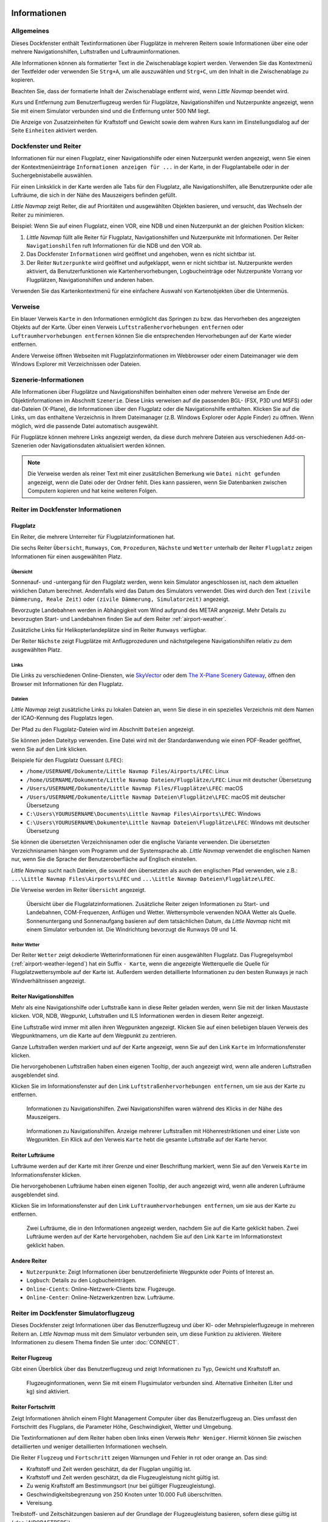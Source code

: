 |Information| Informationen
-------------------------------------

.. _General:

Allgemeines
~~~~~~~~~~~

Dieses Dockfenster enthält Textinformationen über Flugplätze in mehreren
Reitern sowie Informationen über eine oder mehrere Navigationshilfen,
Luftstraßen und Luftrauminformationen.

Alle Informationen können als formatierter Text in die Zwischenablage
kopiert werden. Verwenden Sie das Kontextmenü der Textfelder oder
verwenden Sie ``Strg+A``, um alle auszuwählen und ``Strg+C``, um den
Inhalt in die Zwischenablage zu kopieren.

Beachten Sie, dass der
formatierte Inhalt der Zwischenablage entfernt wird, wenn *Little
Navmap* beendet wird.

Kurs und Entfernung zum
Benutzerflugzeug werden für Flugplätze, Navigationshilfen und Nutzerpunkte
angezeigt, wenn Sie mit einem Simulator verbunden sind und die
Entfernung unter 500 NM liegt.

Die Anzeige von Zusatzeinheiten für Kraftstoff und Gewicht sowie dem
wahren Kurs kann im Einstellungsdialog auf der Seite ``Einheiten``
aktiviert werden.

.. _windows-tabs:

Dockfenster und Reiter
~~~~~~~~~~~~~~~~~~~~~~~~~~~~~~

Informationen für nur einen Flugplatz, einer Navigationshilfe oder einen
Nutzerpunkt werden angezeigt, wenn Sie einen der Kontextmenüeinträge
``Informationen anzeigen für ...`` in der Karte, in der Flugplantabelle
oder in der Suchergebnistabelle auswählen.

Für einen Linksklick in der Karte werden
alle Tabs für den Flugplatz, alle Navigationshilfen, alle Benutzerpunkte oder alle Lufträume, die sich in der Nähe des Mauszeigers befinden gefüllt.

*Little Navmap* zeigt Reiter, die auf Prioritäten und
ausgewählten Objekten basieren, und versucht, das Wechseln der Reiter zu
minimieren.

Beispiel: Wenn Sie auf einen Flugplatz, einen VOR, eine NDB und einen
Nutzerpunkt an der gleichen Position klicken:

#. *Little Navmap* füllt alle Reiter für Flugplatz, Navigationshilfen und
   Nutzerpunkte mit Informationen. Der Reiter ``Navigationshilfen`` ruft
   Informationen für die NDB und den VOR ab.
#. Das Dockfenster ``Informationen`` wird geöffnet und angehoben, wenn es
   nicht sichtbar ist.
#. Der Reiter ``Nutzerpunkte`` wird geöffnet und aufgeklappt,
   wenn er nicht sichtbar ist. Nutzerpunkte werden aktiviert, da
   Benutzerfunktionen wie Kartenhervorhebungen, Logbucheinträge oder
   Nutzerpunkte Vorrang vor Flugplätzen, Navigationshilfen und anderen haben.

Verwenden Sie das Kartenkontextmenü für eine einfachere Auswahl von Kartenobjekten über die Untermenüs.

.. _links:

Verweise
~~~~~~~~

Ein blauer Verweis ``Karte`` in den Informationen ermöglicht das Springen
zu bzw. das Hervorheben des angezeigten Objekts auf der Karte. Über
einen Verweis ``Luftstraßenhervorhebungen entfernen`` oder
``Luftraumhervorhebungen entfernen`` können Sie die entsprechenden
Hervorhebungen auf der Karte wieder entfernen.

Andere Verweise öffnen Webseiten mit Flugplatzinformationen im Webbrowser
oder einem Dateimanager wie dem Windows Explorer mit Verzeichnissen oder
Dateien.

.. _scenery:

Szenerie-Informationen
~~~~~~~~~~~~~~~~~~~~~~

Alle Informationen über Flugplätze und Navigationshilfen beinhalten einen oder
mehrere Verweise am Ende der Objektinformationen im Abschnitt ``Szenerie``.
Diese Links verweisen auf die passenden BGL- (FSX, P3D und MSFS) oder dat-Dateien (X-Plane), die Informationen über den Flugplatz oder die Navigationshilfe
enthalten. Klicken Sie auf die Links, um das enthaltene Verzeichnis in
Ihrem Dateimanager (z.B. Windows Explorer oder Apple Finder) zu öffnen. Wenn möglich, wird
die passende Datei automatisch ausgewählt.

Für Flugplätze können mehrere Links angezeigt werden, da diese durch
mehrere Dateien aus verschiedenen Add-on-Szenerien oder
Navigationsdaten aktualisiert werden können.

.. note::

    Die Verweise werden als reiner Text mit einer zusätzlichen Bemerkung wie ``Datei nicht gefunden`` angezeigt, wenn die Datei oder der Ordner fehlt.
    Dies kann passieren, wenn Sie Datenbanken zwischen Computern kopieren und hat keine weiteren Folgen.


|Tabs in Information Dock Window| Reiter im Dockfenster Informationen
~~~~~~~~~~~~~~~~~~~~~~~~~~~~~~~~~~~~~~~~~~~~~~~~~~~~~~~~~~~~~~~~~~~~~~~~~~~~

.. _airport:

Flugplatz
^^^^^^^^^^^^^^^^^^^^^^^^^^^^^^^^^^^^^^^^^^^^^^^^^^^^^^^^^^^

Ein Reiter, die mehrere Unterreiter für Flugplatzinformationen hat.

Die sechs Reiter ``Übersicht``, ``Runways``, ``Com``, ``Prozeduren``, ``Nächste`` und ``Wetter`` unterhalb
der Reiter ``Flugplatz`` zeigen Informationen für einen ausgewählten Platz.

.. _airport-general:

Übersicht
''''''''''''''''''''''''''''''''''''

Sonnenauf- und -untergang für den Flugplatz werden, wenn kein Simulator
angeschlossen ist, nach dem aktuellen wirklichen Datum berechnet. Andernfalls
wird das Datum des Simulators verwendet. Dies wird durch den Text
``(zivile Dämmerung, Reale Zeit)`` oder
``(zivile Dämmerung, Simulatorzeit)`` angezeigt.

Bevorzugte Landebahnen werden in Abhängigkeit vom Wind aufgrund des METAR angezeigt. Mehr
Details zu bevorzugten Start- und Landebahnen finden Sie auf dem Reiter :ref:`airport-weather`.

Zusätzliche Links für Helikopterlandeplätze sind im Reiter ``Runways`` verfügbar.

Der Reiter ``Nächste`` zeigt Flugplätze mit Anflugprozeduren und nächstgelegene Navigationshilfen
relativ zu dem ausgewählten Platz.


.. _airport-links:

Links
'''''''''''''''''''''''''''''''

Die Links zu verschiedenen Online-Diensten, wie
`SkyVector <https://skyvector.com/>`__ oder dem
`The X-Plane Scenery Gateway <https://gateway.x-plane.com/>`__, öffnen den Browser mit
Informationen für den Flugplatz.

.. _airport-files:

Dateien
'''''''''''''''''''''''''''''

*Little Navmap* zeigt zusätzliche Links zu lokalen Dateien an, wenn Sie
diese in ein spezielles Verzeichnis mit dem Namen der ICAO-Kennung des
Flugplatzs legen.

Der Pfad zu den Flugplatz-Dateien wird im Abschnitt ``Dateien``
angezeigt.

Sie können jeden Dateityp verwenden. Eine Datei wird mit der
Standardanwendung wie einen PDF-Reader geöffnet, wenn Sie auf den Link
klicken.

Beispiele für den Flugplatz Ouessant (``LFEC``):

-  ``/home/USERNAME/Dokumente/Little Navmap Files/Airports/LFEC``: Linux
-  ``/home/USERNAME/Dokumente/Little Navmap Dateien/Flugplätze/LFEC``:
   Linux mit deutscher Übersetzung
-  ``/Users/USERNAME/Dokumente/Little Navmap Files/Flugplätze\LFEC``:
   macOS
-  ``/Users/USERNAME/Dokumente/Little Navmap Dateien\Flugplätze\LFEC``:
   macOS mit deutscher Übersetzung
-  ``C:\Users\YOURUSERNAME\Documents\Little Navmap Files\Airports\LFEC``:
   Windows
-  ``C:\Users\YOURUSERNAME\Dokumente\Little Navmap Dateien\Flugplätze\LFEC``:
   Windows mit deutscher Übersetzung

Sie können die übersetzten Verzeichnisnamen oder die englische Variante
verwenden. Die übersetzten Verzeichnisnamen hängen vom Programm und der
Systemsprache ab. *Little Navmap* verwendet die englischen Namen nur,
wenn Sie die Sprache der Benutzeroberfläche auf Englisch einstellen.

*Little Navmap* sucht nach Dateien, die sowohl den übersetzten als auch
den englischen Pfad verwenden, wie z.B.: ``...\Little Navmap Files\Airports\LFEC``
und ``...\Little Navmap Dateien\Flugplätze\LFEC``.

Die Verweise werden im Reiter ``Übersicht`` angezeigt.

.. figure:: ../images/infoairport.jpg

          Übersicht über die Flugplatzinformationen. Zusätzliche
          Reiter zeigen Informationen zu Start- und Landebahnen,
          COM-Frequenzen, Anflügen und Wetter. Wettersymbole verwenden NOAA Wetter
          als Quelle. Sonnenuntergang und Sonnenaufgang basieren auf dem
          tatsächlichen Datum, da *Little Navmap* nicht mit einem Simulator verbunden ist.
          Die Windrichtung bevorzugt die Runways 09 und 14.

.. _navaids:

.. _airport-weather-tab:

Reiter Wetter
'''''''''''''''''''

Der Reiter ``Wetter`` zeigt dekodierte Wetterinformationen für
einen ausgewählten Flugplatz. Das Flugregelsymbol (:ref:`airport-weather-legend`)
hat ein Suffix ``- Karte``, wenn
die angezeigte Wetterquelle die Quelle für Flugplatzwettersymbole auf
der Karte ist. Außerdem werden detaillierte Informationen zu den besten
Runways je nach Windverhältnissen angezeigt.


Reiter Navigationshilfen
^^^^^^^^^^^^^^^^^^^^^^^^^

Mehr als eine Navigationshilfe oder Luftstraße kann in diese Reiter
geladen werden, wenn Sie mit der linken Maustaste klicken. VOR, NDB,
Wegpunkt, Luftstraßen und ILS Informationen werden in diesem Reiter
angezeigt.

Eine Luftstraße wird immer mit allen ihren Wegpunkten angezeigt. Klicken
Sie auf einen beliebigen blauen Verweis des Wegpunktnamens, um die Karte auf dem
Wegpunkt zu zentrieren.

Ganze Luftstraßen werden markiert und auf der Karte angezeigt, wenn Sie auf
den Link ``Karte`` im Informationsfenster klicken.

Die hervorgehobenen Luftstraßen haben einen eigenen Tooltip, der auch
angezeigt wird, wenn alle anderen Luftstraßen ausgeblendet sind.

Klicken Sie im Informationsfenster auf den Link
``Luftstraßenhervorhebungen entfernen``, um sie aus der Karte zu
entfernen.

.. figure:: ../images/infonavaid.jpg

      Informationen zu Navigationshilfen.
      Zwei Navigationshilfen waren während des Klicks in der Nähe des Mauszeigers.

.. figure:: ../images/infoairway.jpg

     Informationen zu Navigationshilfen. Anzeige mehrerer Luftstraßen mit Höhenrestriktionen
     und einer Liste von Wegpunkten. Ein Klick auf den Verweis ``Karte`` hebt die gesamte
     Luftstraße auf der Karte hervor.


.. _airspaces-tab:

Reiter Lufträume
^^^^^^^^^^^^^^^^^^

Lufträume werden auf der Karte mit ihrer Grenze und einer Beschriftung
markiert, wenn Sie auf den Verweis ``Karte`` im Informationsfenster
klicken.

Die hervorgehobenen Lufträume haben einen eigenen Tooltip, der auch
angezeigt wird, wenn alle anderen Lufträume ausgeblendet sind.

Klicken Sie im Informationsfenster auf den Link
``Luftraumhervorhebungen entfernen``, um sie aus der Karte
zu entfernen.

.. figure:: ../images/infoairspace.jpg

        Zwei Lufträume, die in den Informationen angezeigt
        werden, nachdem Sie auf die Karte geklickt haben. Zwei Lufträume werden
        auf der Karte hervorgehoben, nachdem Sie auf den Link ``Karte`` im
        Informationstext geklickt haben.

.. _other-tabs:

Andere Reiter
^^^^^^^^^^^^^^^^

-  ``Nutzerpunkte``: Zeigt Informationen über benutzerdefinierte Wegpunkte
   oder Points of Interest an.
-  ``Logbuch``: Details zu den Logbucheinträgen.
-  ``Online-Cients``: Online-Netzwerk-Clients bzw. Flugzeuge.
-  ``Online-Center``: Online-Netzwerkzentren bzw. Lufträume.

.. _simulator-aircraft-dock-window:

|Tabs in Simulator Aircraft Dock Window| Reiter im Dockfenster Simulatorflugzeug
~~~~~~~~~~~~~~~~~~~~~~~~~~~~~~~~~~~~~~~~~~~~~~~~~~~~~~~~~~~~~~~~~~~~~~~~~~~~~~~~~~~~~~

Dieses Dockfenster zeigt Informationen über das Benutzerflugzeug und
über KI- oder Mehrspielerflugzeuge in mehreren Reitern an.
*Little Navmap* muss mit dem Simulator verbunden sein, um diese Funktion
zu aktivieren. Weitere Informationen zu diesem Thema finden Sie unter
:doc:`CONNECT`.

.. _aircraft:

Reiter Flugzeug
^^^^^^^^^^^^^^^^

Gibt einen Überblick über das Benutzerflugzeug und zeigt Informationen
zu Typ, Gewicht und Kraftstoff an.

.. figure:: ../images/infoac.jpg

        Flugzeuginformationen, wenn Sie mit einem Flugsimulator
        verbunden sind. Alternative Einheiten (Liter und kg) sind aktiviert.

.. _progress:

Reiter Fortschritt
^^^^^^^^^^^^^^^^^^^^

Zeigt Informationen ähnlich einem Flight Management Computer über das
Benutzerflugzeug an. Dies umfasst den Fortschritt des Flugplans, die
Parameter Höhe, Geschwindigkeit, Wetter und Umgebung.

Die Textinformationen auf dem Reiter haben oben links einen Verweis
``Mehr Weniger``. Hiermit können Sie zwischen detaillierten und
weniger detaillierten Informationen wechseln.

Die Reiter ``Flugzeug`` und ``Fortschritt`` zeigen Warnungen und Fehler in rot oder orange an.
Das sind:

-  Kraftstoff und Zeit werden geschätzt, da der Flugplan ungültig ist.
-  Kraftstoff und Zeit werden geschätzt, da die Flugzeugleistung nicht gültig ist.
-  Zu wenig Kraftstoff am Bestimmungsort (nur bei gültiger Flugzeugleistung).
-  Geschwindigkeitsbegrenzung von 250 Knoten unter 10.000 Fuß überschritten.
-  Vereisung.

Treibstoff- und Zeitschätzungen basieren auf der Grundlage
der Flugzeugleistung basieren, sofern diese gültig ist (:doc:`AIRCRAFTPERF`).

Der Kraftstoff am Zielort und am Sinkflugstart wird durch die
aktuelle Kraftstoffmenge in den Tanks und den von der Flugzeugleistung
vorhergesagten Verbrauch für die verbleibende Flugstrecke geschätzt.
Wind sowie die unterschiedlichen Kraftstoffdurchflusszahlen der Steig-
und Sinkphasen werden in dieser Berechnung berücksichtigt.

Die Ankunftszeit wird ebenfalls durch die aktuelle Zeit, die
Vorhersage der Flugzeugleistung unter Berücksichtigung von Wind,
Steigflug und Abstiegsphasen berechnet.

Gegenwind wird durch einen Pfeil nach unten ``▼`` und Rückenwind durch einen Pfeil nach oben ``▲`` angezeigt.

Einige Zeilen wie ``Eis`` werden ausgeblendet, wenn die Bedingung nicht erfüllt ist.


.. note::

      *Little Navmap* zeigt unter Umständen eine orangefarbene Warnung vor zu wenig
      Kraftstoff am Zielort in den frühen Flugphasen an. Dies ist
      normal, da der Kraftstoffdurchfluss für Start und Steigflug höher
      ist.

.. figure:: ../images/infoacprogress.jpg

        Fortschrittsinformationen des Flugzeugs, wenn es mit
        einem Flugsimulator verbunden ist und das Benutzerflugzeug sich in der Luft befindet.
        Es sind alternative Gewichts- und Kraftstoffeinheiten (kg und
        Liter) sowie die zusätzliche wahre Kursanzeige aktiviert.

Reiter AI / Mehrspieler
^^^^^^^^^^^^^^^^^^^^^^^^

Informationen über KI- oder Mehrspielerflugzeuge bzw. -schiffe aus dem Simulator
(nicht aus dem Online-Netzwerk) werden in diesem
Reiter angezeigt, wenn ein Fahrzeug auf der Karte angeklickt
wird.

Dazu gehören auch die Start- und Zielflugplätze des Flugzeuges, die durch
Anklicken der blauen Links auf der Karte angezeigt werden können (nur
für FSX oder P3D und wenn ein Flugplan hinterlegt ist).

Beachten Sie, dass die Informationen über KI-Flugzeuge für X-Plane
begrenzt sind. Es können nur Position, Höhe und Richtung angezeigt
werden.

.. figure:: ../images/infoacai.jpg

         Informationen über ein AI Flugzeug.

.. _legend-dock-window:

|Legend Dock Window| Beschriftung Dock Window
---------------------------------------------

Enthält zwei Reiter: Einen Reiter ``Navigationskarte``, welche die
verschiedenen Flugplatz- und Navigationssymbole erklärt, und einen Reiter
``Karte``, die die allgemeine Legende für die Grundkarte
wie z.B. die *OpenStreetMap*.

Der Inhalt der Legende ``Navigationskarte`` ist auch im Online-Handbuch verfügbar:
:doc:`LEGEND`.

Beachten Sie, dass die allgemeine Kartenlegende nicht für alle
Kartenthemen verfügbar ist.

.. |Information| image:: ../images/icon_infodock.png
.. |Tabs in Simulator Aircraft Dock Window| image:: ../images/icon_aircraftdock.png
.. |Tabs in Information Dock Window| image:: ../images/icon_infodock.png
.. |Legend Dock Window| image:: ../images/icon_legenddock.png

